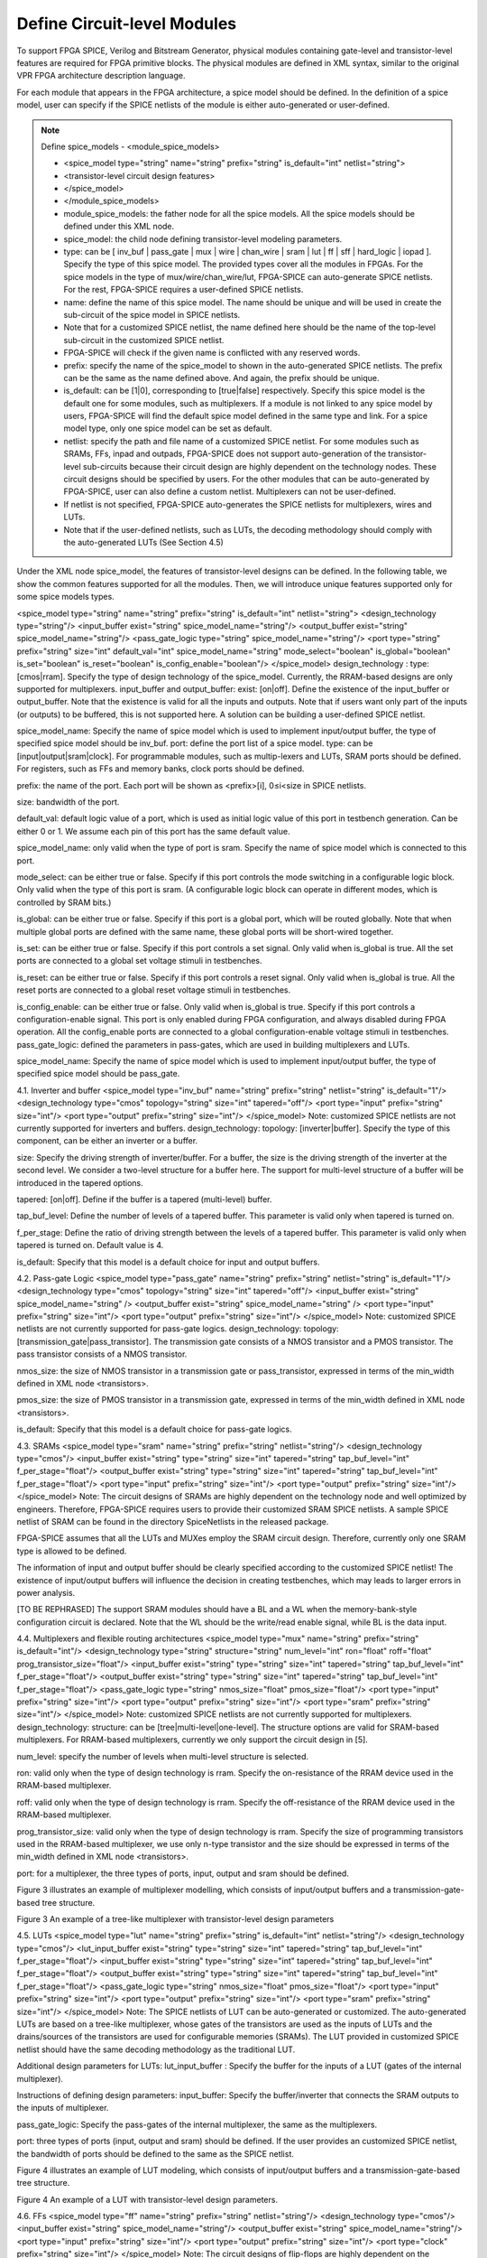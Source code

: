 Define Circuit-level Modules
========================================================================

To support FPGA SPICE, Verilog and Bitstream Generator, physical modules containing gate-level and transistor-level features are required for FPGA primitive blocks.
The physical modules are defined in XML syntax, similar to the original VPR FPGA architecture description language.

For each module that appears in the FPGA architecture, a spice model should be defined. In the definition of a spice model, user can specify if the SPICE netlists of the module is either auto-generated or user-defined. 

.. note:: Define spice_models 
  - <module_spice_models>

  - <spice_model type="string" name="string" prefix="string" is_default="int" netlist="string">

  - <transistor-level circuit design features>

  - </spice_model>

  - </module_spice_models>

  - module_spice_models:  the father node for all the spice models. All the spice models should be defined under this XML node. 

  - spice_model:  the child node defining transistor-level modeling parameters. 

  - type: can be [ inv_buf | pass_gate | mux | wire | chan_wire | sram | lut | ff | sff | hard_logic | iopad ]. Specify the type of this spice model. The provided types cover all the modules in FPGAs. For the spice models in the type of mux/wire/chan_wire/lut, FPGA-SPICE can auto-generate SPICE netlists. For the rest, FPGA-SPICE requires a user-defined SPICE netlists.

  - name: define the name of this spice model. The name should be unique and will be used in create the sub-circuit of the spice model in SPICE netlists. 

  - Note that for a customized SPICE netlist, the name defined here should be the name of the top-level sub-circuit in the customized SPICE netlist.

  - FPGA-SPICE will check if the given name is conflicted with any reserved words.

  - prefix: specify the name of the spice_model to shown in the auto-generated SPICE netlists. The prefix can be the same as the name defined above. And again, the prefix should be unique. 

  - is_default: can be [1|0], corresponding to [true|false] respectively. Specify this spice model is the default one for some modules, such as multiplexers. If a module is not linked to any spice model by users, FPGA-SPICE will find the default spice model defined in the same type and link.  For a spice model type, only one spice model can be set as default.

  - netlist: specify the path and file name of a customized SPICE netlist. For some modules such as SRAMs, FFs, inpad and outpads, FPGA-SPICE does not support auto-generation of the transistor-level sub-circuits because their circuit design are highly dependent on the technology nodes. These circuit designs should be specified by users. For the other modules that can be auto-generated by FPGA-SPICE, user can also define a custom netlist. Multiplexers can not be user-defined.

  - If netlist is not specified, FPGA-SPICE auto-generates the SPICE netlists for multiplexers, wires and LUTs.

  - Note that if the user-defined netlists, such as LUTs, the decoding methodology should comply with the auto-generated LUTs (See Section 4.5)

Under the XML node spice_model, the features of transistor-level designs can be defined. In the following table, we show the common features supported for all the modules.  Then, we will introduce unique features supported only for some spice models types.


<spice_model type="string" name="string" prefix="string" is_default="int" netlist="string">
<design_technology type="string"/>
<input_buffer exist="string" spice_model_name="string"/>
<output_buffer exist="string" spice_model_name="string"/>
<pass_gate_logic type="string" spice_model_name="string"/>
<port type="string" prefix="string" size="int" default_val="int" spice_model_name="string" mode_select="boolean" is_global="boolean" is_set="boolean" is_reset="boolean" is_config_enable="boolean"/>
</spice_model>
design_technology :
type: [cmos|rram]. Specify the type of design technology of the spice_model.   Currently, the RRAM-based designs are only supported for multiplexers.
input_buffer and output_buffer:
exist: [on|off]. Define the existence of the input_buffer or output_buffer. Note that the existence is valid for all the inputs and outputs. Note that if users want only part of the inputs (or outputs) to be buffered, this is not supported here. A solution can be building a user-defined SPICE netlist.

spice_model_name: Specify the name of spice model which is used to implement input/output buffer, the type of specified spice model should be inv_buf.
port: define the port list of a spice model. 
type: can be [input|output|sram|clock]. For programmable modules, such as multip-lexers and LUTs, SRAM ports should be defined. For registers, such as FFs and memory banks, clock ports should be defined.

prefix: the name of the port. Each port will be shown as <prefix>[i], 0≤i<size in SPICE netlists.

size: bandwidth of the port. 

default_val:  default logic value of a port, which is used as initial logic value of this port in testbench generation. Can be either 0 or 1. We assume each pin of this port has the same default value.

spice_model_name: only valid when the type of port is sram. Specify the name of spice model which is connected to this port.

mode_select: can be either true or false. Specify if this port controls the mode switching in a configurable logic block. Only valid when the type of this port is sram. (A configurable logic block can operate in different modes, which is controlled by SRAM bits.) 

is_global: can be either true or false. Specify if this port is a global port, which will be routed globally. Note that when multiple global ports are defined with the same name, these global ports will be short-wired together.

is_set: can be either true or false. Specify if this port controls a set signal. Only valid when is_global is true. All the set ports are connected to a global set voltage stimuli in testbenches.

is_reset: can be either true or false. Specify if this port controls a reset signal. Only valid when is_global is true. All the reset ports are connected to a global reset voltage stimuli in testbenches.

is_config_enable: can be either true or false. Only valid when is_global is true. Specify if this port controls a configuration-enable signal. This port is only enabled during FPGA configuration, and always disabled during FPGA operation. All the config_enable ports are connected to a global configuration-enable voltage stimuli in testbenches.
pass_gate_logic: defined the parameters in pass-gates, which are used in building multiplexers and LUTs.

spice_model_name: Specify the name of spice model which is used to implement input/output buffer, the type of specified spice model should be pass_gate.

4.1.	Inverter and buffer
<spice_model type="inv_buf" name="string" prefix="string" netlist="string" is_default="1"/>
<design_technology type="cmos" topology="string" size="int" tapered="off"/>
<port type="input" prefix="string" size="int"/>
<port type="output" prefix="string" size="int"/>
</spice_model>
Note: customized SPICE netlists are not currently supported for inverters and buffers. 
design_technology:
topology: [inverter|buffer]. Specify the type of this component, can be either an inverter or a buffer.

size: Specify the driving strength of inverter/buffer. For a buffer, the size is the driving strength of the inverter at the second level. We consider a two-level structure for a buffer here. The support for multi-level structure of a buffer will be introduced in the tapered options.

tapered: [on|off]. Define if the buffer is a tapered (multi-level) buffer. 

tap_buf_level: Define the number of levels of a tapered buffer. This parameter is valid only when tapered is turned on.

f_per_stage: Define the ratio of driving strength between the levels of a tapered buffer. This parameter is valid only when tapered is turned on. Default value is 4.

is_default: Specify that this model is a default choice for input and output buffers.

4.2.	Pass-gate Logic
<spice_model type="pass_gate" name="string" prefix="string" netlist="string" is_default="1"/>
<design_technology type="cmos" topology="string" size="int" tapered="off"/>
<input_buffer exist="string" spice_model_name="string" />
<output_buffer exist="string" spice_model_name="string" />
<port type="input" prefix="string" size="int"/>
<port type="output" prefix="string" size="int"/>
</spice_model>
Note: customized SPICE netlists are not currently supported for pass-gate logics. 
design_technology:
topology: [transmission_gate|pass_transistor]. The transmission gate consists of a NMOS transistor and a PMOS transistor. The pass transistor consists of a NMOS transistor.

nmos_size: the size of NMOS transistor in a transmission gate or pass_transistor, expressed in terms of the min_width defined in XML node <transistors>.

pmos_size: the size of PMOS transistor in a transmission gate, expressed in terms of the min_width defined in XML node <transistors>.

is_default: Specify that this model is a default choice for pass-gate logics.

4.3.	SRAMs
<spice_model type="sram" name="string" prefix="string" netlist="string"/>
<design_technology type="cmos"/>
<input_buffer exist="string" type="string" size="int" tapered="string" tap_buf_level="int" f_per_stage="float"/>
<output_buffer exist="string" type="string" size="int" tapered="string" tap_buf_level="int" f_per_stage="float"/>
<port type="input" prefix="string" size="int"/>
<port type="output" prefix="string" size="int"/>
</spice_model>
Note:  The circuit designs of SRAMs are highly dependent on the technology node and well optimized by engineers. Therefore, FPGA-SPICE requires users to provide their customized SRAM SPICE netlists. A sample SPICE netlist of SRAM can be found in the directory SpiceNetlists in the released package. 

FPGA-SPICE assumes that all the LUTs and MUXes employ the SRAM circuit design. Therefore, currently only one SRAM type is allowed to be defined.

The information of input and output buffer should be clearly specified according to the customized SPICE netlist! The existence of input/output buffers will influence the decision in creating testbenches, which may leads to larger errors in power analysis.

[TO BE REPHRASED]
The support SRAM modules should have a BL and a WL when the memory-bank-style configuration circuit is declared. Note that the WL should be the write/read enable signal, while BL is the data input.


4.4.	Multiplexers and flexible routing architectures
<spice_model type="mux" name="string" prefix="string" is_default="int"/>
<design_technology type="string" structure="string" num_level="int" ron="float" roff="float" prog_transistor_size="float"/>
<input_buffer exist="string" type="string" size="int" tapered="string" tap_buf_level="int" f_per_stage="float"/>
<output_buffer exist="string" type="string" size="int" tapered="string" tap_buf_level="int" f_per_stage="float"/>
<pass_gate_logic type="string" nmos_size="float" pmos_size="float"/>
<port type="input" prefix="string" size="int"/>
<port type="output" prefix="string" size="int"/>
<port type="sram" prefix="string" size="int"/>
</spice_model>
Note: customized SPICE netlists are not currently supported for multiplexers. 
design_technology: 
structure: can be [tree|multi-level|one-level]. The structure options are valid for SRAM-based multiplexers. For RRAM-based multiplexers, currently we only support the circuit design in [5].

num_level: specify the number of levels when multi-level structure is selected.

ron: valid only when the type of design technology is rram. Specify the on-resistance of the RRAM device used in the RRAM-based multiplexer. 

roff: valid only when the type of design technology is rram. Specify the off-resistance of the RRAM device used in the RRAM-based multiplexer. 

prog_transistor_size: valid only when the type of design technology is rram. Specify the size of programming transistors used in the RRAM-based multiplexer, we use only n-type transistor and the size should be expressed in terms of the min_width defined in XML node <transistors>.

port: for a multiplexer, the three types of ports, input, output and sram should be defined. 

Figure 3 illustrates an example of multiplexer modelling, which consists of input/output buffers and a transmission-gate-based tree structure.

Figure 3 An example of a tree-like multiplexer with transistor-level design parameters






4.5.	LUTs
<spice_model type="lut" name="string" prefix="string" is_default="int" netlist="string"/>
<design_technology type="cmos"/>
<lut_input_buffer exist="string" type="string" size="int" tapered="string" tap_buf_level="int" f_per_stage="float"/>
<input_buffer exist="string" type="string" size="int" tapered="string" tap_buf_level="int" f_per_stage="float"/>
<output_buffer exist="string" type="string" size="int" tapered="string" tap_buf_level="int" f_per_stage="float"/>
<pass_gate_logic type="string" nmos_size="float" pmos_size="float"/>
<port type="input" prefix="string" size="int"/>
<port type="output" prefix="string" size="int"/>
<port type="sram" prefix="string" size="int"/>
</spice_model>
Note: 
The SPICE netlists of LUT can be auto-generated or customized.
The auto-generated LUTs are based on a tree-like multiplexer, whose gates of the transistors are used as the inputs of LUTs and the drains/sources of the transistors are used for configurable memories (SRAMs).
The LUT provided in customized SPICE netlist should have the same decoding methodology as the traditional LUT. 

Additional design parameters for LUTs: 
lut_input_buffer : Specify the buffer for the inputs of a LUT (gates of the internal multiplexer). 

Instructions of defining design parameters:
input_buffer: Specify the buffer/inverter that connects the SRAM outputs to the inputs of multiplexer. 

pass_gate_logic: Specify the pass-gates of the internal multiplexer, the same as the multiplexers.

port: three types of ports (input, output and sram) should be defined. If the user provides an customized SPICE netlist, the bandwidth of ports should be defined to the same as the SPICE netlist.

Figure 4 illustrates an example of LUT modeling, which consists of input/output buffers and a transmission-gate-based tree structure.

Figure 4 An example of a LUT with transistor-level design parameters.


4.6.	FFs
<spice_model type="ff" name="string" prefix="string" netlist="string"/>
<design_technology type="cmos"/>
<input_buffer exist="string" spice_model_name="string"/>
<output_buffer exist="string" spice_model_name="string"/>
<port type="input" prefix="string" size="int"/>
<port type="output" prefix="string" size="int"/>
<port type="clock" prefix="string" size="int"/>
</spice_model>
Note:  The circuit designs of flip-flops are highly dependent on the technology node and well optimized by engineers. Therefore, FPGA-SPICE requires users to provide their customized SRAM SPICE netlists. A sample SPICE netlist of FF can be found in the directory SpiceNetlists in the released package. 

The information of input and output buffer should be clearly specified according to the customized SPICE netlist! The existence of input/output buffers will influence the decision in creating testbenches, which may leads to larger errors in power analysis.

FPGA-SPICE currently support only one clock domain in the FPGA. Therefore there should be only one clock port to be defined and the size of the clock port should be 1.

Instructions of defining design parameters:
port: three types of ports (input, output and clock) should be defined. If the user provides an customized SPICE netlist, the bandwidth of ports should be defined to the same as the SPICE netlist.

4.7.	Hard Logics

<spice_model type="hardlogic" name="string" prefix="string" netlist="string"/>
<design_technology type="cmos"/>
<input_buffer exist="string" spice_model_name="string"/>
<output_buffer exist="string" spice_model_name="string"/>
<port type="input" prefix="string" size="int"/>
<port type="output" prefix="string" size="int"/>
</spice_model>
Note:
Hard logics are defined for non-configurable resources in FPGA architectures, such as adders, multipliers and RAM blocks.  
Their circuit designs are highly dependent on the technology node and well optimized by engineers. 
As more functional units are included in FPGA architecture, it is impossible to auto-generate these functional units [3]. 
Therefore, FPGA-SPICE requires users to provide their customized SPICE netlists. A sample SPICE netlist of a 1-bit adder can be found in the directory SpiceNetlists in the released package. 

The information of input and output buffer should be clearly specified according to the customized SPICE netlist! The existence of input/output buffers will influence the decision in creating testbenches, which may leads to larger errors in power analysis.

Instructions of defining design parameters:
port: two types of ports (input and output) should be defined. If the user provides a user-defined SPICE netlist, the bandwidth of ports should be defined to the same as the SPICE netlist. 

4.8.	Wire Segments
FPGA-SPICE provides two types of SPICE models for the wire segments in FPGA architecture. One type is called wire, which targets the local wires inside the logic blocks. The wire has one input and one output, directly connecting the output of a driver and the input of the downsteam unit, respectively
The other type is called chan_wire, especially targeting the channel wires. The channel wires have one input and two outputs, one of which is connected to the inputs of Connection Boxes while the other is connected to the inputs of Switch Boxes. Two outputs are created because from the view of layout, the inputs of Connection Boxes are typically connected to the middle point of channel wires, which has less parasitic resistances and capacitances than connected to the ending point.

<spice_model type="string" name="string" prefix="string" netlist="string"/>
<design_technology type="cmos"/>
<input_buffer exist="string" spice_model_name="string"/>
<output_buffer exist="string" spice_model_name="string"/>
<port type="input" prefix="string" size="int"/>
<port type="output" prefix="string" size="int"/>
<wire_param model_type="string" res_val="float" cap_val="float" level="int"/>
</spice_model>
Note: FPGA-SPICE can auto-generate the SPICE model for wires while also allows users to provide their customized SPICE netlists. 

The information of input and output buffer should be clearly specified according to the customized SPICE netlist! The existence of input/output buffers will influence the decision in creating testbenches, which may leads to larger errors in power analysis.

Instructions of defining design parameters:
spice_model:
type: can be [wire|chan_wire]. The SPICE model wire targets the local wire inside the logic block while the chan_wire targets the channel wires in global routing.

port: two types of ports (input and output) should be defined. If the user provides an customized SPICE netlist, the bandwidth of ports should be defined to the same as the SPICE netlist. 

wire_param:
model_type: can be [pie|T], corresponding to the π-type and T-type RC wire models. 
res_val: specify the total resistance of the wire
cap_val: specify the total capacitance of the wire.
level: specify the number of levels of the RC wire model.

Figure 5 depicts the modeling for a length-2 channel wire.

Figure 5. An example of a length-2 channel wire modeling



4.9.	I/O pads

<spice_model type="iopads" name="string" prefix="string" netlist="string"/>
<design_technology type="cmos"/>
<input_buffer exist="string" spice_model_name="string"/>
<output_buffer exist="string" spice_model_name="string"/>
<port type="input" prefix="string" size="int"/>
<port type="output" prefix="string" size="int"/>
<port type="sram" prefix="string" size="int" mode_select="true|false" spice_model_name="string" default_val="int"/>
</spice_model>
Note:
The circuit designs of I/O pads are highly dependent on the technology node and well optimized by engineers. 
Therefore, FPGA-SPICE requires users to provide their customized SPICE netlists. A sample SPICE netlist of an I/O pad can be found in the directory SpiceNetlists in the released package. 

The information of input and output buffer should be clearly specified according to the customized SPICE netlist! The existence of input/output buffers will influence the decision in creating testbenches, which may leads to larger errors in power analysis.

Instructions of defining design parameters:
port: two types of ports (input and output) should be defined. If the user provides a user-defined SPICE netlist, the bandwidth of ports should be defined to the same as the SPICE netlist. 






